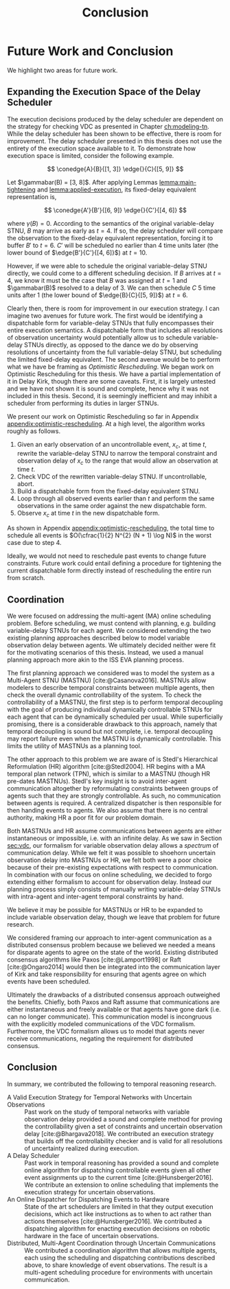 #+title: Conclusion

* COMMENT
** more work on sync constraints
** you would probably include timestamps in event propagations in the real world
and an NTP server?
** intro to optimistic rescheduling
If this were the only responsibility of the dispatcher when receiving a contingent event, we
would end the section here. However, this interface is also where we implement an /Optimistic
Rescheduling/ technique to address a problem inherent to the buffering performed by the Delay
Scheduler.


# TODO no we don't!
We describe Optimistic Rescheduling below and present the full contingent event
observation algorithm.

* Future Work and Conclusion
<<ch:discussion>>

We highlight two areas for future work.

** Expanding the Execution Space of the Delay Scheduler

The execution decisions produced by the delay scheduler are dependent on the strategy for checking
VDC as presented in Chapter [[ch:modeling-tn]]. While the delay scheduler has been shown to be
effective, there is room for improvement. The delay scheduler presented in this thesis does not use
the entirety of the execution space available to it. To demonstrate how execution space is limited,
consider the following example.

$$
\conedge{A}{B}{[1, 3]} \edge{}{C}{[5, 9]}
$$

Let $\gammabar(B) = [3, 8]$. After applying Lemmas [[lemma:main-tightening]] and
[[lemma:applied-execution]], its fixed-delay equivalent representation is,

$$
\conedge{A'}{B'}{[6, 9]} \edge{}{C'}{[4, 6]}
$$

where $\gamma(B) = 0$. According to the semantics of the original variable-delay STNU, $B$ may
arrive as early as $t = 4$. If so, the delay scheduler will compare the observation to the
fixed-delay equivalent representation, forcing it to buffer $B'$ to $t = 6$. $C'$ will be scheduled
no earlier than $4$ time units later (the lower bound of $\edge{B'}{C'}{[4, 6]}$) at $t = 10$.

However, if we were able to schedule the original variable-delay STNU directly, we could come to a
different scheduling decision. If $B$ arrives at $t = 4$, we know it must be the case that $B$ was
assigned at $t = 1$ and $\gammabar(B)$ resolved to a delay of $3$. We can then schedule $C$ $5$ time
units after $1$ (the lower bound of $\edge{B}{C}{[5, 9]}$) at $t = 6$.

Clearly then, there is room for improvement in our execution strategy. I can imagine two avenues for
future work. The first would be identifying a dispatchable form for variable-delay STNUs that fully
encompasses their entire execution semantics. A dispatchable form that includes all resolutions of
observation uncertainty would potentially allow us to schedule variable-delay STNUs directly, as
opposed to the dance we do by observing resolutions of uncertainty from the full variable-delay
STNU, but scheduling the limited fixed-delay equivalent. The second avenue would be to perform what
we have be framing as /Optimistic Rescheduling/. We began work on Optimistic Rescheduling for this
thesis. We have a partial implementation of it in Delay Kirk, though there are some caveats. First,
it is largely untested and we have not shown it is sound and complete, hence why it was not included
in this thesis. Second, it is seemingly inefficient and may inhibit a scheduler from performing its
duties in larger STNUs.

We present our work on Optimistic Rescheduling so far in Appendix [[appendix:optimistic-rescheduling]].
At a high level, the algorithm works roughly as follows.

1. Given an early observation of an uncontrollable event, $x_{c}$, at time $t$, rewrite the
   variable-delay STNU to narrow the temporal constraint and observation delay of $x_{c}$ to the
   range that would allow an observation at time $t$.
2. Check VDC of the rewritten variable-delay STNU. If uncontrollable, abort.
3. Build a dispatchable form from the fixed-delay equivalent STNU.
4. Loop through all observed events earlier than $t$ and perform the same observations in the same
   order against the new dispatchable form.
5. Observe $x_{c}$ at time $t$ in the new dispatchable form.

As shown in Appendix [[appendix:optimistic-rescheduling]], the total time to schedule all events is
$O(\cfrac{1}{2} N^{2} (N + 1) \log N)$ in the worst case due to step 4.

Ideally, we would not need to reschedule past events to change future constraints. Future work could
entail defining a procedure for tightening the current dispatchable form directly instead of
rescheduling the entire run from scratch.

** Coordination
<<sec:mastnus>>

We were focused on addressing the multi-agent (MA) online scheduling problem. Before scheduling, we
must contend with planning, e.g. building variable-delay STNUs for each agent. We considered
extending the two existing planning approaches described below to model variable observation delay
between agents. We ultimately decided neither were fit for the motivating scenarios of this thesis.
Instead, we used a manual planning approach more akin to the ISS EVA planning process.

The first planning approach we considered was to model the system as a Multi-Agent STNU (MASTNU)
[cite:@Casanova2016]. MASTNUs allow modelers to describe temporal constraints between multiple
agents, then check the overall dynamic controllability of the system. To check the controllability
of a MASTNU, the first step is to perform temporal decoupling with the goal of producing individual
dynamically controllable STNUs for each agent that can be dynamically scheduled per usual. While
superficially promising, there is a considerable drawback to this approach, namely that temporal
decoupling is sound but not complete, i.e. temporal decoupling may report failure even when the
MASTNU is dynamically controllable. This limits the utility of MASTNUs as a planning tool.

The other approach to this problem we are aware of is Stedl's Hierarchical Reformulation (HR)
algorithm [cite:@Stedl2004]. HR begins with a MA temporal plan network (TPN), which is similar to a
MASTNU (though HR pre-dates MASTNUs). Stedl's key insight is to avoid inter-agent communication
altogether by reformulating constraints between groups of agents such that they are strongly
controllable. As such, no communication between agents is required. A centralized dispatcher is then
responsible for then handing events to agents. We also assume that there is no central authority,
making HR a poor fit for our problem domain.

# TODO make more formal? does this paragraph even make sense? prob need something more specific at
# the end
Both MASTNUs and HR assume communications between agents are either instantaneous or impossible,
i.e. with an infinite delay. As we saw in Section [[sec:vdc]], our formalism for variable observation
delay allows a /spectrum/ of communication delay. While we felt it was possible to shoehorn
uncertain observation delay into MASTNUs or HR, we felt both were a poor choice because of their
pre-existing expectations with respect to communication. In combination with our focus on online
scheduling, we decided to forgo extending either formalism to account for observation delay. Instead
our planning process simply consists of manually writing variable-delay STNUs with intra-agent and
inter-agent temporal constraints by hand.

We believe it may be possible for MASTNUs or HR to be expanded to include variable observation
delay, though we leave that problem for future research.

# TODO some kind of lead in here reminding people about the comm challenge

We considered framing our approach to inter-agent communication as a distributed consensus problem
because we believed we needed a means for disparate agents to agree on the state of the world.
Existing distributed consensus algorithms like Paxos [cite:@Lamport1998] or Raft [cite:@Ongaro2014]
would then be integrated into the communication layer of Kirk and take responsibility for ensuring
that agents agree on which events have been scheduled.

Ultimately the drawbacks of a distributed consensus approach outweighed the benefits. Chiefly, both
Paxos and Raft assume that communications are either instantaneous and freely available or that
agents have gone dark (i.e. can no longer communicate). This communication model is incongruous with
the explicitly modeled communications of the VDC formalism. Furthermore, the VDC formalism allows us
to model that agents never receive communications, negating the requirement for distributed
consensus.

** Conclusion
In summary, we contributed the following to temporal reasoning research.

+ A Valid Execution Strategy for Temporal Networks with Uncertain Observations :: Past work on the
  study of temporal networks with variable observation delay provided a sound and complete method
  for proving the controllability given a set of constraints and uncertain observation delay
  [cite:@Bhargava2018]. We contributed an execution strategy that builds off the controllability
  checker and is valid for all resolutions of uncertainty realized during execution.
+ A Delay Scheduler :: Past work in temporal reasoning has provided a sound and complete online
  algorithm for dispatching controllable events given all other event assignments up to the current
  time [cite:@Hunsberger2016]. We contribute an extension to online scheduling that implements the
  execution strategy for uncertain observations.
+ An Online Dispatcher for Dispatching Events to Hardware :: State of the art schedulers are limited
  in that they output execution decisions, which act like instructions as to when to act rather than
  actions themselves [cite:@Hunsberger2016]. We contributed a dispatching algorithm for enacting
  execution decisions on robotic hardware in the face of uncertain observations.
+ Distributed, Multi-Agent Coordination through Uncertain Communications :: We contributed a
  coordination algorithm that allows multiple agents, each using the scheduling and dispatching
  contributions described above, to share knowledge of event observations. The result is a
  multi-agent scheduling procedure for environments with uncertain communication.
